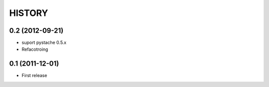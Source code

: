 HISTORY
-------

0.2 (2012-09-21)
^^^^^^^^^^^^^^^^

* suport pystache 0.5.x
* Refacotroing

0.1 (2011-12-01)
^^^^^^^^^^^^^^^^

* First release
